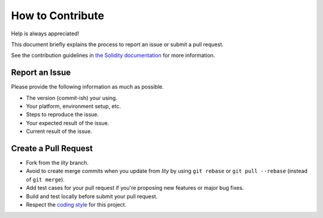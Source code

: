 How to Contribute
=================

Help is always appreciated!

This document briefly explains the process to report an issue or submit
a pull request.

See the contribution guidelines in
`the Solidity documentation <https://solidity.readthedocs.io/en/latest/contributing.html>`_
for more information.

Report an Issue
---------------

Please provide the following information as much as possible.

* The version (commit-ish) your using.
* Your platform, environment setup, etc.
* Steps to reproduce the issue.
* Your expected result of the issue.
* Current result of the issue.

Create a Pull Request
---------------------

* Fork from the `lity` branch.
* Avoid to create merge commits when you update from `lity` by using
  ``git rebase`` or ``git pull --rebase`` (instead of ``git merge``).
* Add test cases for your pull request if you're proposing new features or
  major bug fixes.
* Build and test locally before submit your pull request.
* Respect the `coding style <https://github.com/CyberMiles/lity/blob/lity/CODING_STYLE.md>`_
  for this project.
